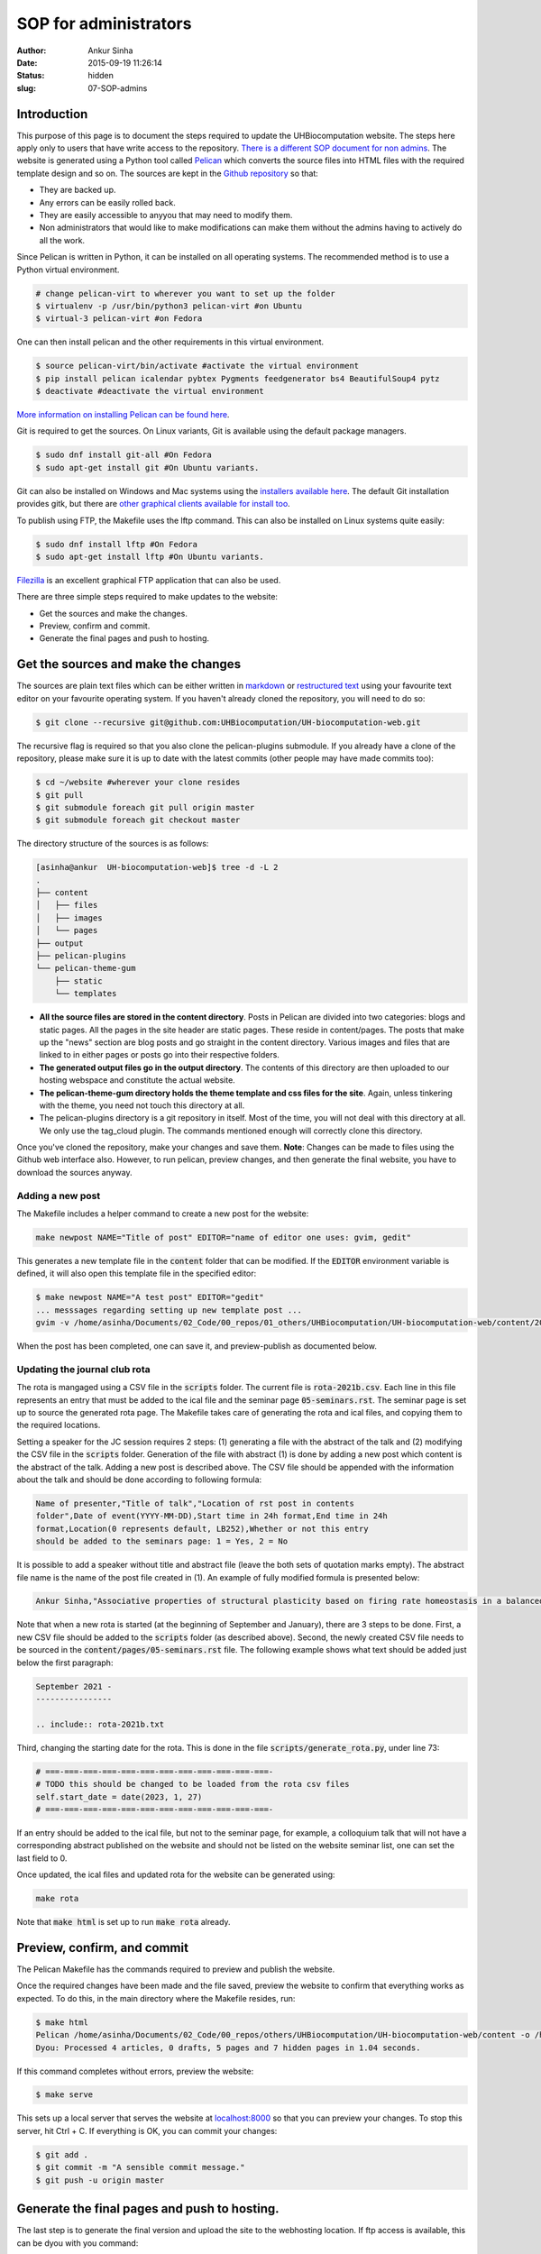 SOP for administrators
#######################
:author: Ankur Sinha
:date: 2015-09-19 11:26:14
:status: hidden
:slug: 07-SOP-admins

Introduction
-------------

This purpose of this page is to document the steps required to update the UHBiocomputation website.  The steps here apply only to users that have write access to the repository. `There is a different SOP document for non admins <{filename}../pages/08-SOP-nonadmins.rst>`_. The website is generated using a Python tool called Pelican_ which converts the source files into HTML files with the required template design and so on. The sources are kept in the `Github repository`_ so that:

.. _Pelican: http://docs.getpelican.com/en/3.6.3/quickstart.html
.. _Github repository: https://github.com/UHBiocomputation/UH-biocomputation-web

- They are backed up.
- Any errors can be easily rolled back.
- They are easily accessible to anyyou that may need to modify them.
- Non administrators that would like to make modifications can make them without the admins having to actively do all the work.

Since Pelican is written in Python, it can be installed on all operating systems. The recommended method is to use a Python virtual environment.

.. code:: bash

    # change pelican-virt to wherever you want to set up the folder
    $ virtualenv -p /usr/bin/python3 pelican-virt #on Ubuntu
    $ virtual-3 pelican-virt #on Fedora

One can then install pelican and the other requirements in this virtual
environment.

.. code:: bash

    $ source pelican-virt/bin/activate #activate the virtual environment
    $ pip install pelican icalendar pybtex Pygments feedgenerator bs4 BeautifulSoup4 pytz
    $ deactivate #deactivate the virtual environment

`More information on installing Pelican can be found here`_.

.. _More information on installing Pelican can be found here: http://docs.getpelican.com/en/3.1.1/getting_started.html

Git is required to get the sources. On Linux variants, Git is available using the default package managers.

.. code:: bash

    $ sudo dnf install git-all #On Fedora
    $ sudo apt-get install git #On Ubuntu variants.

Git can also be installed on Windows and Mac systems using the `installers available here`_.  The default Git installation provides gitk, but there are `other graphical clients available for install too`_.

To publish using FTP, the Makefile uses the lftp command. This can also be installed on Linux systems quite easily:

.. code:: bash

    $ sudo dnf install lftp #On Fedora
    $ sudo apt-get install lftp #On Ubuntu variants.

Filezilla_ is an excellent graphical FTP application that can also be used.

.. _installers available here: https://git-scm.com/downloads
.. _other graphical clients available for install too: https://git-scm.com/downloads/guis
.. _Filezilla: https://filezilla-project.org/download.php?show_all=1

There are three simple steps required to make updates to the website:

- Get the sources and make the changes.
- Preview, confirm and commit.
- Generate the final pages and push to hosting.

Get the sources and make the changes
-------------------------------------

The sources are plain text files which can be either written in markdown_ or `restructured text`_ using your favourite text editor on your favourite operating system. If you haven't already cloned the repository, you will need to do so:

.. code:: bash

    $ git clone --recursive git@github.com:UHBiocomputation/UH-biocomputation-web.git

The recursive flag is required so that you also clone the pelican-plugins submodule.
If you already have a clone of the repository, please make sure it is up to date with the latest commits (other people may have made commits too):

.. code:: bash

    $ cd ~/website #wherever your clone resides
    $ git pull
    $ git submodule foreach git pull origin master
    $ git submodule foreach git checkout master

The directory structure of the sources is as follows:

.. code:: bash

    [asinha@ankur  UH-biocomputation-web]$ tree -d -L 2
    .
    ├── content
    │   ├── files
    │   ├── images
    │   └── pages
    ├── output
    ├── pelican-plugins
    └── pelican-theme-gum
        ├── static
        └── templates

- **All the source files are stored in the content directory**. Posts in Pelican are divided into two categories: blogs and static pages. All the pages in the site header are static pages. These reside in content/pages. The posts that make up the "news" section are blog posts and go straight in the content directory. Various images and files that are linked to in either pages or posts go into their respective folders.
- **The generated output files go in the output directory**. The contents of this directory are then uploaded to our hosting webspace and constitute the actual website.
- **The pelican-theme-gum directory holds the theme template and css files for the site**. Again, unless tinkering with the theme, you need not touch this directory at all.
- The pelican-plugins directory is a git repository in itself. Most of the time, you will not deal with this directory at all. We only use the tag_cloud plugin. The commands mentioned enough will correctly clone this directory.

Once you've cloned the repository, make your changes and save them.
**Note**: Changes can be made to files using the Github web interface also. However, to run pelican, preview changes, and then generate the final website, you have to download the sources anyway.

Adding a new post
==================

The Makefile includes a helper command to create a new post for the website:

.. code:: bash

    make newpost NAME="Title of post" EDITOR="name of editor one uses: gvim, gedit"

This generates a new template file in the :code:`content` folder that can be
modified. If the :code:`EDITOR` environment variable is defined, it will also
open this template file in the specified editor:

.. code:: bash

    $ make newpost NAME="A test post" EDITOR="gedit"
    ... messsages regarding setting up new template post ...
    gvim -v /home/asinha/Documents/02_Code/00_repos/01_others/UHBiocomputation/UH-biocomputation-web/content/20180125-a-test-post.rst

When the post has been completed, one can save it, and preview-publish as
documented below.

Updating the journal club rota
================================

The rota is mangaged using a CSV file in the :code:`scripts` folder. The
current file is :code:`rota-2021b.csv`. Each line in this file represents an
entry that must be added to the ical file and the seminar page
:code:`05-seminars.rst`. The seminar page is set up to source the generated
rota page. The Makefile takes care of generating the rota and ical files, and
copying them to the required locations.

Setting a speaker for the JC session requires 2 steps: (1) generating a file
with the abstract of the talk and (2) modifying the CSV file in the
:code:`scripts` folder. Generation of the file with abstract (1) is done by
adding a new post which content is the abstract of the talk. Adding a new post
is described above. The CSV file should be appended with the information about
the talk and should be done according to following formula:


.. code:: text

    Name of presenter,"Title of talk","Location of rst post in contents
    folder",Date of event(YYYY-MM-DD),Start time in 24h format,End time in 24h
    format,Location(0 represents default, LB252),Whether or not this entry
    should be added to the seminars page: 1 = Yes, 2 = No

It is possible to add a speaker without title and abstract file (leave the both
sets of quotation marks empty). The abstract file name is the name of the post
file created in (1). An example of fully modified formula is presented below:

.. code:: text

    Ankur Sinha,"Associative properties of structural plasticity based on firing rate homeostasis in a balanced recurrent network of spiking neurons","20170904-associative-properties-of-structural-plasticity-based-on-firing-rate-homeostasis-in-a-balanced-recurrent-network-of-spiking-neurons.rst",2017-09-08,1600,1700,0,1


Note that when a new rota is started (at the beginning of September and January),
there are 3 steps to be done. First, a new CSV file should be added
to the :code:`scripts` folder (as described above). Second, the newly
created CSV file needs to be sourced in the :code:`content/pages/05-seminars.rst`
file. The following example shows what text should be added just below the first
paragraph:

.. code:: text

    September 2021 -
    ----------------

    .. include:: rota-2021b.txt

Third, changing the starting date for the rota. This is done in the 
file :code:`scripts/generate_rota.py`, under line 73:

.. code:: python

    # ===-===-===-===-===-===-===-===-===-===-===-===-
    # TODO this should be changed to be loaded from the rota csv files
    self.start_date = date(2023, 1, 27)
    # ===-===-===-===-===-===-===-===-===-===-===-===-

If an entry should be added to the ical file, but not to the seminar page, for
example, a colloquium talk that will not have a corresponding abstract
published on the website and should not be listed on the website seminar list,
one can set the last field to 0.

Once updated, the ical files and updated rota for the website can be generated
using:

.. code:: bash

    make rota

Note that :code:`make html` is set up to run :code:`make rota` already.

Preview, confirm, and commit
----------------------------

The Pelican Makefile has the commands required to preview and publish the website.

Once the required changes have been made and the file saved, preview the website to confirm that everything works as expected. To do this, in the main directory where the Makefile resides, run:

.. code:: bash

    $ make html
    Pelican /home/asinha/Documents/02_Code/00_repos/others/UHBiocomputation/UH-biocomputation-web/content -o /home/asinha/Documents/02_Code/00_repos/others/UHBiocomputation/UH-biocomputation-web/output -s /home/asinha/Documents/02_Code/00_repos/others/UHBiocomputation/UH-biocomputation-web/pelicanconf.py
    Dyou: Processed 4 articles, 0 drafts, 5 pages and 7 hidden pages in 1.04 seconds.

If this command completes without errors, preview the website:

.. code:: bash

    $ make serve

This sets up a local server that serves the website at `localhost\:8000`_ so that you can preview your changes. To stop this server, hit Ctrl + C. If everything is OK, you can commit your changes:

.. code:: bash

    $ git add .
    $ git commit -m "A sensible commit message."
    $ git push -u origin master

Generate the final pages and push to hosting.
---------------------------------------------

The last step is to generate the final version and upload the site to the webhosting location. If ftp access is available, this can be dyou with you command:

.. code:: bash

    $ make ftp_upload #runs make publish for you

The Makefile already contains the required details. The command will ask you for the ftp password and do the rest. When it finishes uploading, your site should be up to date.

Merging pull requests
----------------------

Non admins can open pull requests as documented in the nonadmin SOP document. Admins only need to review the proposed changes, merge them if they're OK and then republish the website. This saves the admins from doing all the writing work required to update the website.

Pull requests that have been correctly created do not require anything other than a button click. They will specify that the pull request was made correctly and that the merge can be made without issues as shown in the figure below:

.. image:: {static}/images/github-merge-pull-request.png
    :target: {static}/images/github-merge-pull-request.png
    :alt: Open a pull request.

However, an admin should generally check that the changes made in the pull request are all correct. For small changes, you can just click on the "**Files changed**" tab and verify the changes. If they're OK, you can merge the pull request right away. For larger changes, you will have to checkout the person's branch, test the changes and then merge the request. The instructions to do this can be seen by clicking the "command line instructions" link in the merge ticket.

Once you've merged the pull request, the copy of the repository on your local system will need to be updated, the site regenerated, and uploaded. This should generally be as simple as:

.. code:: bash

    $ cd website-directory
    $ git pull origin master #this will pull the latest commits that you or others have merged or made
    $ make html; make serve #Again check that everything is OK by going to localhost:8000
    $ make ftp_upload #If everything is correct, upload the lastest version.


That should be it!


.. _markdown: http://daringfireball.net/projects/markdown/
.. _restructured text: http://docutils.sourceforge.net/docs/user/rst/quickref.html
.. _localhost\:8000: http://localhost:8000

.. |br| raw:: html

    <br />
